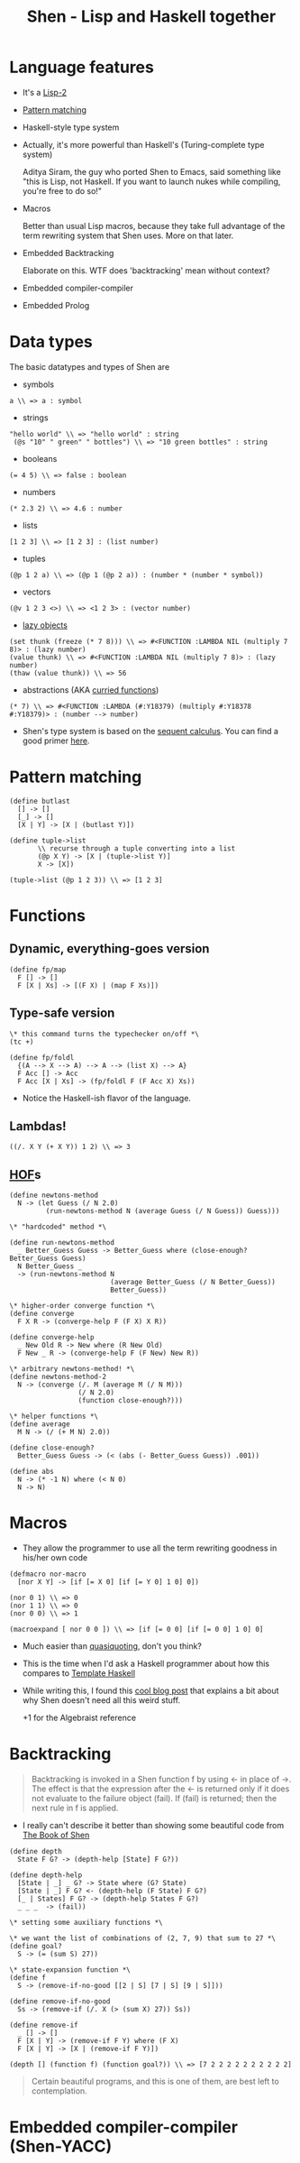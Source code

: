 #+OPTIONS: reveal_center:t reveal_progress:t reveal_history:t reveal_control:t
#+OPTIONS: reveal_mathjax:t reveal_rolling_links:t reveal_keyboard:t reveal_overview:t num:nil
#+OPTIONS: reveal_width:1200 reveal_height:800
#+OPTIONS: toc:nil
#+REVEAL_MARGIN: 0.0
#+REVEAL_MIN_SCALE: 0.1
#+REVEAL_MAX_SCALE: 1.0
#+REVEAL_TRANS: none
#+REVEAL_THEME: night
#+REVEAL_HLEVEL: 1
#+REVEAL_DEFAULT_FRAG_STYLE: roll-in
#+REVEAL_ROOT: file:///home/dancluna/bin/reveal.js-3.3.0

#+TITLE: Shen - Lisp and Haskell together
* Language features
#+ATTR_REVEAL: :frag (t)
- It's a [[https://en.wikipedia.org/wiki/Common_Lisp#The_function_namespace][Lisp-2]]
- [[http://www.shenlanguage.org/learn-shen/functions/functions_pattern_matching.html][Pattern matching]]
- Haskell-style type system
- Actually, it's more powerful than Haskell's (Turing-complete type system)
  #+BEGIN_NOTES
  Aditya Siram, the guy who ported Shen to Emacs, said something like "this is
  Lisp, not Haskell. If you want to launch nukes while compiling, you're free to
  do so!"
  #+END_NOTES
- Macros
  #+BEGIN_NOTES
  Better than usual Lisp macros, because they take full advantage of the term
  rewriting system that Shen uses. More on that later.
  #+END_NOTES
- Embedded Backtracking
  #+BEGIN_NOTES
  Elaborate on this. WTF does 'backtracking' mean without context?
  #+END_NOTES
- Embedded compiler-compiler
- Embedded Prolog
* Data types
#+ATTR_REVEAL: :frag (t)
The basic datatypes and types of Shen are

- symbols
#+BEGIN_SRC shen
a \\ => a : symbol
#+END_SRC
- strings
#+BEGIN_SRC shen
"hello world" \\ => "hello world" : string
 (@s "10" " green" " bottles") \\ => "10 green bottles" : string
#+END_SRC
- booleans
#+BEGIN_SRC shen
(= 4 5) \\ => false : boolean
#+END_SRC
- numbers
#+BEGIN_SRC shen
(* 2.3 2) \\ => 4.6 : number
#+END_SRC
- lists
#+BEGIN_SRC shen
[1 2 3] \\ => [1 2 3] : (list number)
#+END_SRC
- tuples
#+BEGIN_SRC shen
(@p 1 2 a) \\ => (@p 1 (@p 2 a)) : (number * (number * symbol))
#+END_SRC
- vectors
#+BEGIN_SRC shen
(@v 1 2 3 <>) \\ => <1 2 3> : (vector number)
#+END_SRC
- [[https://en.wikipedia.org/wiki/Lazy_evaluation][lazy objects]]
#+BEGIN_SRC shen
(set thunk (freeze (* 7 8))) \\ => #<FUNCTION :LAMBDA NIL (multiply 7 8)> : (lazy number)
(value thunk) \\ => #<FUNCTION :LAMBDA NIL (multiply 7 8)> : (lazy number)
(thaw (value thunk)) \\ => 56
#+END_SRC
- abstractions (AKA [[https://en.wikipedia.org/wiki/Currying][curried functions]])
#+BEGIN_SRC shen
  (* 7) \\ => #<FUNCTION :LAMBDA (#:Y18379) (multiply #:Y18378 #:Y18379)> : (number --> number)
#+END_SRC

- Shen's type system is based on the [[https://en.wikipedia.org/wiki/Sequent_calculus][sequent calculus]]. You can find a good
  primer [[http://logitext.mit.edu/logitext.fcgi/tutorial][here]].
* Pattern matching
#+ATTR_REVEAL: :frag (t)
#+BEGIN_SRC shen
(define butlast
  [] -> []
  [_] -> []
  [X | Y] -> [X | (butlast Y)])
#+END_SRC

#+BEGIN_SRC shen
(define tuple->list
       \\ recurse through a tuple converting into a list 
       (@p X Y) -> [X | (tuple->list Y)]
       X -> [X])

(tuple->list (@p 1 2 3)) \\ => [1 2 3]
#+END_SRC
* Functions
** Dynamic, everything-goes version
#+ATTR_REVEAL: :frag (t)
#+BEGIN_SRC shen
(define fp/map
  F [] -> []
  F [X | Xs] -> [(F X) | (map F Xs)])
#+END_SRC

** Type-safe version
#+ATTR_REVEAL: :frag (t)
#+BEGIN_SRC shen
  \* this command turns the typechecker on/off *\
  (tc +)

  (define fp/foldl
    {(A --> X --> A) --> A --> (list X) --> A}
    F Acc [] -> Acc
    F Acc [X | Xs] -> (fp/foldl F (F Acc X) Xs))
#+END_SRC

#+ATTR_REVEAL: :frag (t)
- Notice the Haskell-ish flavor of the language.

** Lambdas!
#+ATTR_REVEAL: :frag (t)
#+BEGIN_SRC shen
((/. X Y (+ X Y)) 1 2) \\ => 3
#+END_SRC

** [[https://en.wikipedia.org/wiki/Higher-order_function][HOF]]s
#+ATTR_REVEAL: :frag (t)
#+BEGIN_SRC shen
  (define newtons-method
    N -> (let Guess (/ N 2.0)
           (run-newtons-method N (average Guess (/ N Guess)) Guess)))

  \* "hardcoded" method *\

  (define run-newtons-method
    _ Better_Guess Guess -> Better_Guess where (close-enough? Better_Guess Guess)
    N Better_Guess _
    -> (run-newtons-method N
                           (average Better_Guess (/ N Better_Guess))
                           Better_Guess))

  \* higher-order converge function *\
  (define converge
    F X R -> (converge-help F (F X) X R))

  (define converge-help
    _ New Old R -> New where (R New Old)
    F New _ R -> (converge-help F (F New) New R))

  \* arbitrary newtons-method! *\
  (define newtons-method-2
    N -> (converge (/. M (average M (/ N M)))
                   (/ N 2.0)
                   (function close-enough?)))

  \* helper functions *\
  (define average
    M N -> (/ (+ M N) 2.0))

  (define close-enough?
    Better_Guess Guess -> (< (abs (- Better_Guess Guess)) .001))

  (define abs
    N -> (* -1 N) where (< N 0)
    N -> N)
#+END_SRC

* Macros
#+ATTR_REVEAL: :frag (t)
- They allow the programmer to use all the term rewriting goodness in his/her
  own code

#+BEGIN_SRC shen
  (defmacro nor-macro
    [nor X Y] -> [if [= X 0] [if [= Y 0] 1 0] 0])

  (nor 0 1) \\ => 0
  (nor 1 1) \\ => 0
  (nor 0 0) \\ => 1

  (macroexpand [ nor 0 0 ]) \\ => [if [= 0 0] [if [= 0 0] 1 0] 0]
#+END_SRC

- Much easier than [[https://en.wikipedia.org/wiki/Quasi-quotation][quasiquoting]], don't you think?
- This is the time when I'd ask a Haskell programmer about how this compares to
  [[https://en.wikipedia.org/wiki/Template_Haskell][Template Haskell]]
- While writing this, I found this [[http://mstill.io/blog/At-the-Court-of-the-Nasqueron-Dwellers.html][cool blog post]] that explains a bit about why
  Shen doesn't need all this weird stuff.
  #+BEGIN_NOTES
  +1 for the Algebraist reference
  #+END_NOTES

* Backtracking
#+ATTR_REVEAL: :frag (t)
#+BEGIN_QUOTE
Backtracking is invoked in a Shen function f by using <- in place of ->. The
effect is that the expression after the <- is returned only if it does not
evaluate to the failure object (fail). If (fail) is returned; then the next rule
in f is applied.
#+END_QUOTE

- I really can't describe it better than showing some beautiful code from [[http://www.shenlanguage.org/tbos.html][The Book of Shen]]

#+BEGIN_SRC shen
  (define depth
    State F G? -> (depth-help [State] F G?))

  (define depth-help
    [State | _] _ G? -> State where (G? State)
    [State | _] F G? <- (depth-help (F State) F G?)
    [_ | States] F G? -> (depth-help States F G?)
    _ _ _  -> (fail))

  \* setting some auxiliary functions *\

  \* we want the list of combinations of (2, 7, 9) that sum to 27 *\
  (define goal?
    S -> (= (sum S) 27))

  \* state-expansion function *\
  (define f
    S -> (remove-if-no-good [[2 | S] [7 | S] [9 | S]]))

  (define remove-if-no-good
    Ss -> (remove-if (/. X (> (sum X) 27)) Ss))

  (define remove-if
    _ [] -> []
    F [X | Y] -> (remove-if F Y) where (F X)
    F [X | Y] -> [X | (remove-if F Y)])

  (depth [] (function f) (function goal?)) \\ => [7 2 2 2 2 2 2 2 2 2 2]
#+END_SRC

#+BEGIN_QUOTE
Certain beautiful programs, and this is one of them, are best left to contemplation.
#+END_QUOTE

* Embedded compiler-compiler (Shen-YACC)
